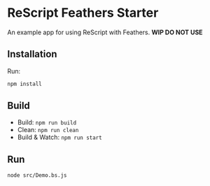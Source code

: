 * ReScript Feathers Starter

An example app for using ReScript with Feathers. *WIP DO NOT USE*

** Installation

Run:

#+begin_src sh
npm install
#+end_src
** Build

- Build: =npm run build=
- Clean: =npm run clean=
- Build & Watch: =npm run start=

** Run

#+begin_src sh
node src/Demo.bs.js
#+end_src

